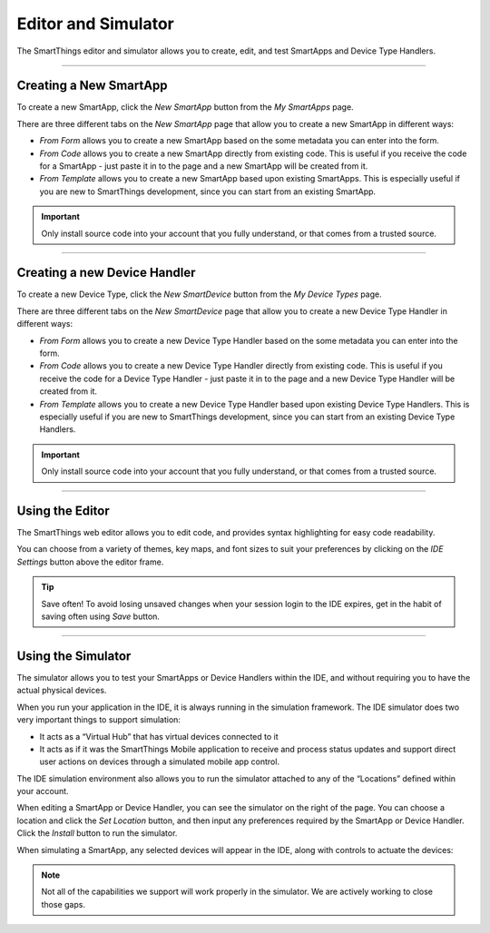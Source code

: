 .. _editor_and_simulator:

====================
Editor and Simulator
====================

The SmartThings editor and simulator allows you to create, edit, and test SmartApps and Device Type Handlers.

.. figure:: ../img/ide/ide.png
   :alt: Ide

----

Creating a New SmartApp
-----------------------

To create a new SmartApp, click the *New SmartApp* button from the *My SmartApps* page.

There are three different tabs on the *New SmartApp* page that allow you to create a new SmartApp in different ways:

- *From Form* allows you to create a new SmartApp based on the some metadata you can enter into the form.
- *From Code* allows you to create a new SmartApp directly from existing code. This is useful if you receive the code for a SmartApp - just paste it in to the page and a new SmartApp will be created from it.
- *From Template* allows you to create a new SmartApp based upon existing SmartApps. This is especially useful if you are new to SmartThings development, since you can start from an existing SmartApp.

.. important::

    Only install source code into your account that you fully understand, or that comes from a trusted source.

----

Creating a new Device Handler
-----------------------------

To create a new Device Type, click the *New SmartDevice* button from the *My Device Types* page.

There are three different tabs on the *New SmartDevice* page that allow you to create a new Device Type Handler in different ways:

- *From Form* allows you to create a new Device Type Handler based on the some metadata you can enter into the form.
- *From Code* allows you to create a new Device Type Handler directly from existing code. This is useful if you receive the code for a Device Type Handler - just paste it in to the page and a new Device Type Handler will be created from it.
- *From Template* allows you to create a new Device Type Handler based upon existing Device Type Handlers. This is especially useful if you are new to SmartThings development, since you can start from an existing Device Type Handlers.

.. important::

    Only install source code into your account that you fully understand, or that comes from a trusted source.

----

Using the Editor
----------------

The SmartThings web editor allows you to edit code, and provides syntax highlighting for easy code readability.

You can choose from a variety of themes, key maps, and font sizes to suit your preferences by clicking on the *IDE Settings* button above the editor frame.

.. tip::

   Save often! To avoid losing unsaved changes when your session login to the IDE expires, get in the habit of saving often using *Save* button.

----

Using the Simulator
-------------------

The simulator allows you to test your SmartApps or Device Handlers within the IDE, and without requiring you to have the actual physical devices.

When you run your application in the IDE, it is always running in the simulation framework.
The IDE simulator does two very important things to support simulation:

-  It acts as a “Virtual Hub” that has virtual devices connected to it
-  It acts as if it was the SmartThings Mobile application to receive
   and process status updates and support direct user actions on devices
   through a simulated mobile app control.

The IDE simulation environment also allows you to run the simulator
attached to any of the “Locations” defined within your account.

When editing a SmartApp or Device Handler, you can see the simulator on the right of the page.
You can choose a location and click the *Set Location* button, and then input any preferences required by the SmartApp or Device Handler.
Click the *Install* button to run the simulator.

When simulating a SmartApp, any selected devices will appear in the IDE, along with controls to actuate the devices:

.. figure:: ../img/ide/simulator.png
   :alt: Simulator

.. note::

   Not all of the capabilities we support will work properly in the simulator. We are actively working to close those gaps.
